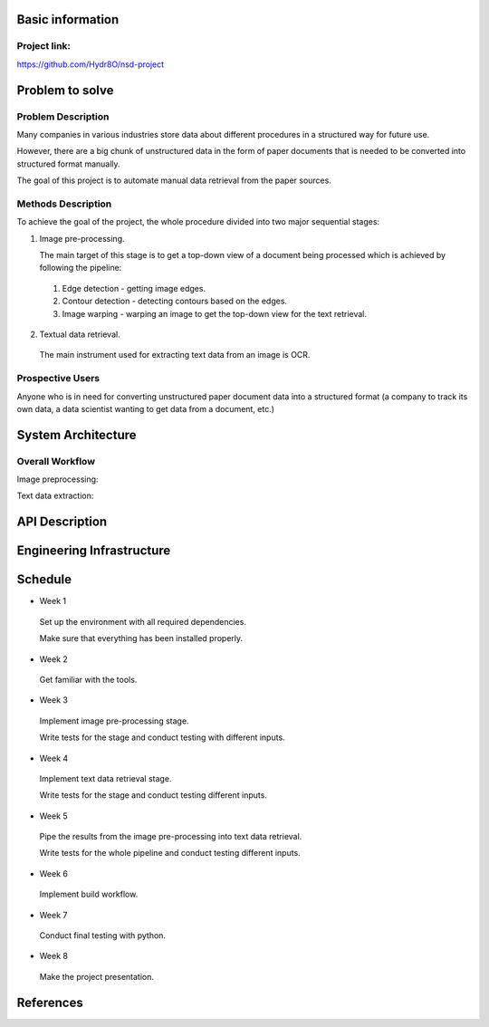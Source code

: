 Basic information
=================

Project link:
-------------
https://github.com/Hydr8O/nsd-project

Problem to solve
================

Problem Description
-------------------
Many companies in various industries store data about different procedures in a structured way for future use.

However, there are a big chunk of unstructured data in the form of paper documents that is needed to be converted into structured format manually.

The goal of this project is to automate manual data retrieval from the paper sources.

Methods Description
-------------------

To achieve the goal of the project, the whole procedure divided into two major sequential stages:

1. Image pre-processing.

   The main target of this stage is to get a top-down view of a document being processed which is achieved by following the pipeline:

 1. Edge detection - getting image edges.
 
 2. Contour detection - detecting contours based on the edges.
 3. Image warping - warping an image to get the top-down view for the text retrieval.


2. Textual data retrieval.
 
 The main instrument used for extracting text data from an image is OCR. 

Prospective Users
-----------------
Anyone who is in need for converting unstructured paper document data into a structured format (a company to track its own data, a data scientist wanting to get data from a document, etc.)

System Architecture
===================


Overall Workflow
----------------
Image preprocessing:

.. image:: ./images/image-preprocessing.png

Text data extraction:

.. image:: ./images/text-extraction.png

API Description
===============

Engineering Infrastructure
==========================

Schedule
========

* Week 1
 Set up the environment with all required dependencies.
 
 Make sure that everything has been installed properly.
 
* Week 2
 Get familiar with the tools.

* Week 3
 Implement image pre-processing stage.
 
 Write tests for the stage and conduct testing with different inputs.

* Week 4
 Implement text data retrieval stage.
 
 Write tests for the stage and conduct testing different inputs.

* Week 5
 Pipe the results from the image pre-processing into text data retrieval.
 
 Write tests for the whole pipeline and conduct testing different inputs.

* Week 6
 Implement build workflow.

* Week 7
 Conduct final testing with python.
 
* Week 8
 Make the project presentation.

References
==========

